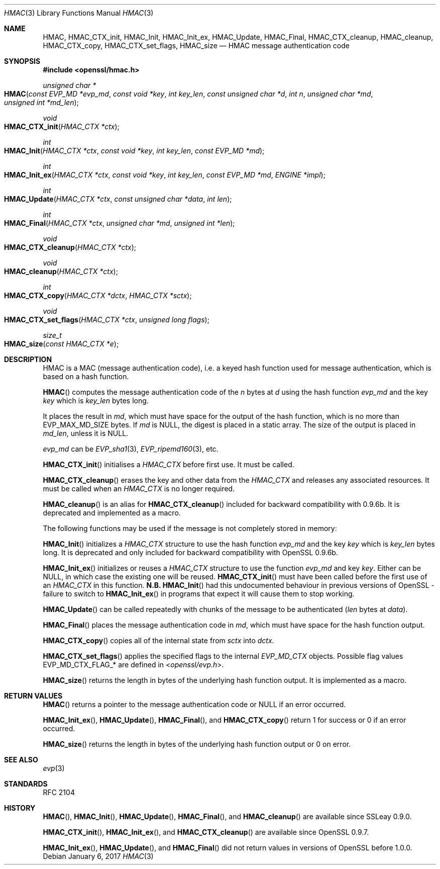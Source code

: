 .\"	$OpenBSD: HMAC.3,v 1.6 2017/01/06 17:38:21 schwarze Exp $
.\"	OpenSSL a528d4f0 Oct 27 13:40:11 2015 -0400
.\"
.\" This file was written by Ulf Moeller <ulf@openssl.org>.
.\" Copyright (c) 2000-2002, 2006, 2008, 2009, 2013, 2016 The OpenSSL Project.
.\" All rights reserved.
.\"
.\" Redistribution and use in source and binary forms, with or without
.\" modification, are permitted provided that the following conditions
.\" are met:
.\"
.\" 1. Redistributions of source code must retain the above copyright
.\"    notice, this list of conditions and the following disclaimer.
.\"
.\" 2. Redistributions in binary form must reproduce the above copyright
.\"    notice, this list of conditions and the following disclaimer in
.\"    the documentation and/or other materials provided with the
.\"    distribution.
.\"
.\" 3. All advertising materials mentioning features or use of this
.\"    software must display the following acknowledgment:
.\"    "This product includes software developed by the OpenSSL Project
.\"    for use in the OpenSSL Toolkit. (http://www.openssl.org/)"
.\"
.\" 4. The names "OpenSSL Toolkit" and "OpenSSL Project" must not be used to
.\"    endorse or promote products derived from this software without
.\"    prior written permission. For written permission, please contact
.\"    openssl-core@openssl.org.
.\"
.\" 5. Products derived from this software may not be called "OpenSSL"
.\"    nor may "OpenSSL" appear in their names without prior written
.\"    permission of the OpenSSL Project.
.\"
.\" 6. Redistributions of any form whatsoever must retain the following
.\"    acknowledgment:
.\"    "This product includes software developed by the OpenSSL Project
.\"    for use in the OpenSSL Toolkit (http://www.openssl.org/)"
.\"
.\" THIS SOFTWARE IS PROVIDED BY THE OpenSSL PROJECT ``AS IS'' AND ANY
.\" EXPRESSED OR IMPLIED WARRANTIES, INCLUDING, BUT NOT LIMITED TO, THE
.\" IMPLIED WARRANTIES OF MERCHANTABILITY AND FITNESS FOR A PARTICULAR
.\" PURPOSE ARE DISCLAIMED.  IN NO EVENT SHALL THE OpenSSL PROJECT OR
.\" ITS CONTRIBUTORS BE LIABLE FOR ANY DIRECT, INDIRECT, INCIDENTAL,
.\" SPECIAL, EXEMPLARY, OR CONSEQUENTIAL DAMAGES (INCLUDING, BUT
.\" NOT LIMITED TO, PROCUREMENT OF SUBSTITUTE GOODS OR SERVICES;
.\" LOSS OF USE, DATA, OR PROFITS; OR BUSINESS INTERRUPTION)
.\" HOWEVER CAUSED AND ON ANY THEORY OF LIABILITY, WHETHER IN CONTRACT,
.\" STRICT LIABILITY, OR TORT (INCLUDING NEGLIGENCE OR OTHERWISE)
.\" ARISING IN ANY WAY OUT OF THE USE OF THIS SOFTWARE, EVEN IF ADVISED
.\" OF THE POSSIBILITY OF SUCH DAMAGE.
.\"
.Dd $Mdocdate: January 6 2017 $
.Dt HMAC 3
.Os
.Sh NAME
.Nm HMAC ,
.Nm HMAC_CTX_init ,
.Nm HMAC_Init ,
.Nm HMAC_Init_ex ,
.Nm HMAC_Update ,
.Nm HMAC_Final ,
.Nm HMAC_CTX_cleanup ,
.Nm HMAC_cleanup ,
.Nm HMAC_CTX_copy ,
.Nm HMAC_CTX_set_flags ,
.Nm HMAC_size
.Nd HMAC message authentication code
.Sh SYNOPSIS
.In openssl/hmac.h
.Ft unsigned char *
.Fo HMAC
.Fa "const EVP_MD *evp_md"
.Fa "const void *key"
.Fa "int key_len"
.Fa "const unsigned char *d"
.Fa "int n"
.Fa "unsigned char *md"
.Fa "unsigned int *md_len"
.Fc
.Ft void
.Fo HMAC_CTX_init
.Fa "HMAC_CTX *ctx"
.Fc
.Ft int
.Fo HMAC_Init
.Fa "HMAC_CTX *ctx"
.Fa "const void *key"
.Fa "int key_len"
.Fa "const EVP_MD *md"
.Fc
.Ft int
.Fo HMAC_Init_ex
.Fa "HMAC_CTX *ctx"
.Fa "const void *key"
.Fa "int key_len"
.Fa "const EVP_MD *md"
.Fa "ENGINE *impl"
.Fc
.Ft int
.Fo HMAC_Update
.Fa "HMAC_CTX *ctx"
.Fa "const unsigned char *data"
.Fa "int len"
.Fc
.Ft int
.Fo HMAC_Final
.Fa "HMAC_CTX *ctx"
.Fa "unsigned char *md"
.Fa "unsigned int *len"
.Fc
.Ft void
.Fo HMAC_CTX_cleanup
.Fa "HMAC_CTX *ctx"
.Fc
.Ft void
.Fo HMAC_cleanup
.Fa "HMAC_CTX *ctx"
.Fc
.Ft int
.Fo HMAC_CTX_copy
.Fa "HMAC_CTX *dctx"
.Fa "HMAC_CTX *sctx"
.Fc
.Ft void
.Fo HMAC_CTX_set_flags
.Fa "HMAC_CTX *ctx"
.Fa "unsigned long flags"
.Fc
.Ft size_t
.Fo HMAC_size
.Fa "const HMAC_CTX *e"
.Fc
.Sh DESCRIPTION
HMAC is a MAC (message authentication code), i.e. a keyed hash
function used for message authentication, which is based on a hash
function.
.Pp
.Fn HMAC
computes the message authentication code of the
.Fa n
bytes at
.Fa d
using the hash function
.Fa evp_md
and the key
.Fa key
which is
.Fa key_len
bytes long.
.Pp
It places the result in
.Fa md ,
which must have space for the output of the hash function, which is no
more than
.Dv EVP_MAX_MD_SIZE
bytes.
If
.Fa md
is
.Dv NULL ,
the digest is placed in a static array.
The size of the output is placed in
.Fa md_len ,
unless it is
.Dv NULL .
.Pp
.Fa evp_md
can be
.Xr EVP_sha1 3 ,
.Xr EVP_ripemd160 3 ,
etc.
.Pp
.Fn HMAC_CTX_init
initialises a
.Vt HMAC_CTX
before first use.
It must be called.
.Pp
.Fn HMAC_CTX_cleanup
erases the key and other data from the
.Vt HMAC_CTX
and releases any associated resources.
It must be called when an
.Vt HMAC_CTX
is no longer required.
.Pp
.Fn HMAC_cleanup
is an alias for
.Fn HMAC_CTX_cleanup
included for backward compatibility with 0.9.6b.
It is deprecated and implemented as a macro.
.Pp
The following functions may be used if the message is not completely
stored in memory:
.Pp
.Fn HMAC_Init
initializes a
.Vt HMAC_CTX
structure to use the hash function
.Fa evp_md
and the key
.Fa key
which is
.Fa key_len
bytes long.
It is deprecated and only included for backward compatibility with
OpenSSL 0.9.6b.
.Pp
.Fn HMAC_Init_ex
initializes or reuses a
.Vt HMAC_CTX
structure to use the function
.Fa evp_md
and key
.Fa key .
Either can be
.Dv NULL ,
in which case the existing one will be reused.
.Fn HMAC_CTX_init
must have been called before the first use of an
.Vt HMAC_CTX
in this function.
.Sy N.B.
.Fn HMAC_Init
had this undocumented behaviour in previous versions of OpenSSL -
failure to switch to
.Fn HMAC_Init_ex
in programs that expect it will cause them to stop working.
.Pp
.Fn HMAC_Update
can be called repeatedly with chunks of the message to be authenticated
.Pq Fa len No bytes at Fa data .
.Pp
.Fn HMAC_Final
places the message authentication code in
.Fa md ,
which must have space for the hash function output.
.Pp
.Fn HMAC_CTX_copy
copies all of the internal state from
.Fa sctx
into
.Fa dctx .
.Pp
.Fn HMAC_CTX_set_flags
applies the specified flags to the internal
.Vt EVP_MD_CTX
objects.
Possible flag values
.Dv EVP_MD_CTX_FLAG_*
are defined in
.In openssl/evp.h .
.Pp
.Fn HMAC_size
returns the length in bytes of the underlying hash function output.
It is implemented as a macro.
.Sh RETURN VALUES
.Fn HMAC
returns a pointer to the message authentication code or
.Dv NULL
if an error occurred.
.Pp
.Fn HMAC_Init_ex ,
.Fn HMAC_Update ,
.Fn HMAC_Final ,
and
.Fn HMAC_CTX_copy
return 1 for success or 0 if an error occurred.
.Pp
.Fn HMAC_size
returns the length in bytes of the underlying hash function output
or 0 on error.
.Sh SEE ALSO
.Xr evp 3
.Sh STANDARDS
RFC 2104
.Sh HISTORY
.Fn HMAC ,
.Fn HMAC_Init ,
.Fn HMAC_Update ,
.Fn HMAC_Final ,
and
.Fn HMAC_cleanup
are available since SSLeay 0.9.0.
.Pp
.Fn HMAC_CTX_init ,
.Fn HMAC_Init_ex ,
and
.Fn HMAC_CTX_cleanup
are available since OpenSSL 0.9.7.
.Pp
.Fn HMAC_Init_ex ,
.Fn HMAC_Update ,
and
.Fn HMAC_Final
did not return values in versions of OpenSSL before 1.0.0.
